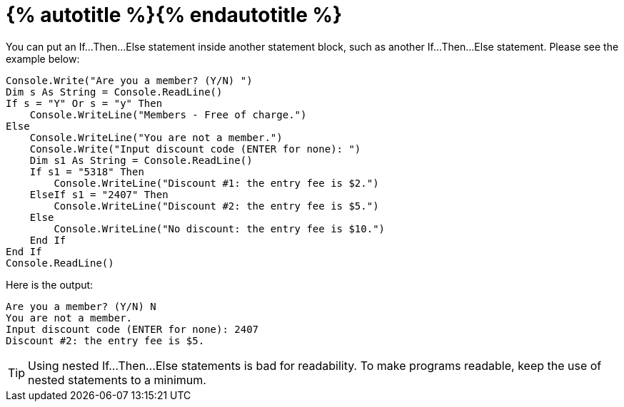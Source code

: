 = {% autotitle %}{% endautotitle %}
:icons: font

You can put an If...Then...Else statement inside another statement block, such as another If...Then...Else statement.
Please see the example below:

[source, vb]
....
Console.Write("Are you a member? (Y/N) ")
Dim s As String = Console.ReadLine()
If s = "Y" Or s = "y" Then
    Console.WriteLine("Members - Free of charge.")
Else
    Console.WriteLine("You are not a member.")
    Console.Write("Input discount code (ENTER for none): ")
    Dim s1 As String = Console.ReadLine()
    If s1 = "5318" Then
        Console.WriteLine("Discount #1: the entry fee is $2.")
    ElseIf s1 = "2407" Then
        Console.WriteLine("Discount #2: the entry fee is $5.")
    Else
        Console.WriteLine("No discount: the entry fee is $10.")
    End If
End If
Console.ReadLine()
....

Here is the output:

[role="sample-output", subs="normal"]
....
Are you a member? (Y/N) [userinput]#N#
You are not a member.
Input discount code (ENTER for none): [userinput]#2407#
Discount #2: the entry fee is $5.
....

[TIP]
====
Using nested If...Then...Else statements is bad for readability.
To make programs readable, keep the use of nested statements to a minimum.
====
